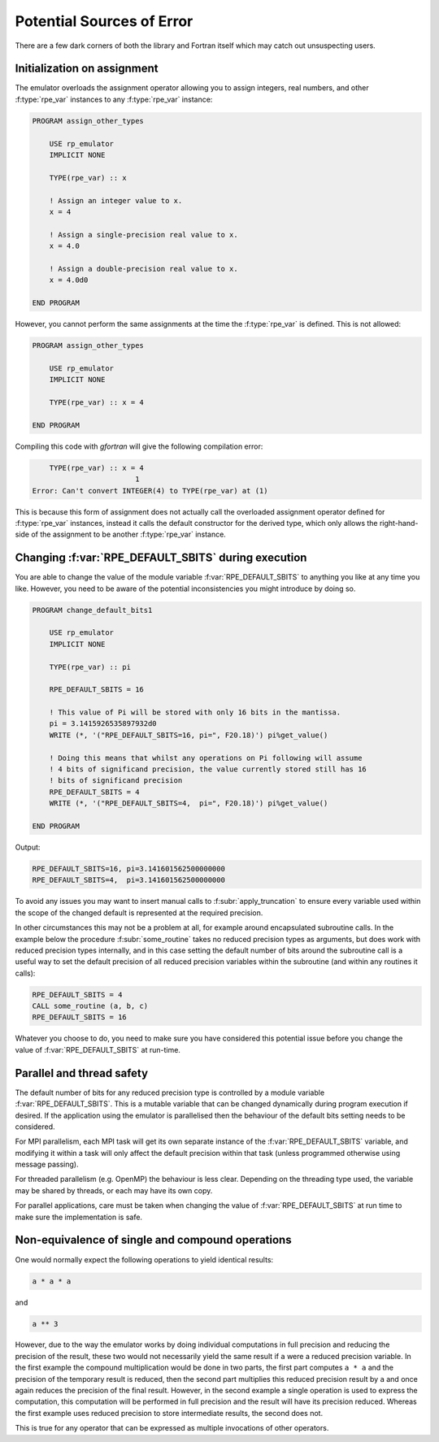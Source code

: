 ==========================
Potential Sources of Error
==========================

There are a few dark corners of both the library and Fortran itself which may
catch out unsuspecting users.

Initialization on assignment
============================

The emulator overloads the assignment operator allowing you to assign integers, real numbers, and other :f:type:`rpe_var` instances to any :f:type:`rpe_var` instance:

.. code-block:: fortran

   PROGRAM assign_other_types

       USE rp_emulator
       IMPLICIT NONE

       TYPE(rpe_var) :: x

       ! Assign an integer value to x.
       x = 4

       ! Assign a single-precision real value to x.
       x = 4.0

       ! Assign a double-precision real value to x.
       x = 4.0d0

   END PROGRAM

However, you cannot perform the same assignments at the time the :f:type:`rpe_var` is defined.
This is not allowed:

.. code-block:: fortran

   PROGRAM assign_other_types

       USE rp_emulator
       IMPLICIT NONE

       TYPE(rpe_var) :: x = 4

   END PROGRAM

Compiling this code with `gfortran` will give the following compilation error:

.. code-block:: text

       TYPE(rpe_var) :: x = 4
                           1
   Error: Can't convert INTEGER(4) to TYPE(rpe_var) at (1)

This is because this form of assignment does not actually call the overloaded assignment operator defined for :f:type:`rpe_var` instances, instead it calls the default constructor for the derived type, which only allows the right-hand-side of the assignment to be another :f:type:`rpe_var` instance.


.. _errors-changing-default-sbits:

Changing :f:var:`RPE_DEFAULT_SBITS` during execution
====================================================

You are able to change the value of the module variable :f:var:`RPE_DEFAULT_SBITS` to anything you like at any time you like.
However, you need to be aware of the potential inconsistencies you might introduce by doing so.


.. code-block:: fortran

   PROGRAM change_default_bits1

       USE rp_emulator
       IMPLICIT NONE

       TYPE(rpe_var) :: pi

       RPE_DEFAULT_SBITS = 16

       ! This value of Pi will be stored with only 16 bits in the mantissa.
       pi = 3.1415926535897932d0
       WRITE (*, '("RPE_DEFAULT_SBITS=16, pi=", F20.18)') pi%get_value()

       ! Doing this means that whilst any operations on Pi following will assume
       ! 4 bits of significand precision, the value currently stored still has 16
       ! bits of significand precision
       RPE_DEFAULT_SBITS = 4
       WRITE (*, '("RPE_DEFAULT_SBITS=4,  pi=", F20.18)') pi%get_value()

   END PROGRAM

Output:

.. code-block:: fortran

   RPE_DEFAULT_SBITS=16, pi=3.141601562500000000
   RPE_DEFAULT_SBITS=4,  pi=3.141601562500000000

To avoid any issues you may want to insert manual calls to :f:subr:`apply_truncation` to ensure every variable used within the scope of the changed default is represented at the required precision.

In other circumstances this may not be a problem at all, for example around encapsulated subroutine calls.
In the example below the procedure :f:subr:`some_routine` takes no reduced precision types as arguments, but does work with reduced precision types internally, and in this case setting the default number of bits around the subroutine call is a useful way to set the default precision of all reduced precision variables within the subroutine (and within any routines it calls):

.. code-block:: fortran

   RPE_DEFAULT_SBITS = 4
   CALL some_routine (a, b, c)
   RPE_DEFAULT_SBITS = 16

Whatever you choose to do, you need to make sure you have considered this potential issue before you change the value of :f:var:`RPE_DEFAULT_SBITS` at run-time.


Parallel and thread safety
==========================

The default number of bits for any reduced precision type is controlled by a module variable :f:var:`RPE_DEFAULT_SBITS`.
This is a mutable variable that can be changed dynamically during program execution if desired.
If the application using the emulator is parallelised then the behaviour of the default bits setting needs to be considered.

For MPI parallelism, each MPI task will get its own separate instance of the :f:var:`RPE_DEFAULT_SBITS` variable, and modifying it within a task will only affect the default precision within that task (unless programmed otherwise using message passing).

For threaded parallelism (e.g. OpenMP) the behaviour is less clear.
Depending on the threading type used, the variable may be shared by threads, or each may have its own copy.

For parallel applications, care must be taken when changing the value of :f:var:`RPE_DEFAULT_SBITS` at run time to make sure the implementation is safe.


Non-equivalence of single and compound operations
=================================================

One would normally expect the following operations to yield identical results:

.. code-block:: fortran

   a * a * a

and

.. code-block:: fortran

   a ** 3

However, due to the way the emulator works by doing individual computations in full precision and reducing the precision of the result, these two would not necessarily yield the same result if ``a`` were a reduced precision variable.
In the first example the compound multiplication would be done in two parts, the first part computes ``a * a`` and the precision of the temporary result is reduced, then the second part multiplies this reduced precision result by ``a`` and once again reduces the precision of the final result.
However, in the second example a single operation is used to express the computation, this computation will be performed in full precision and the result will have its precision reduced.
Whereas the first example uses reduced precision to store intermediate results, the second does not.

This is true for any operator that can be expressed as multiple invocations of other operators.
